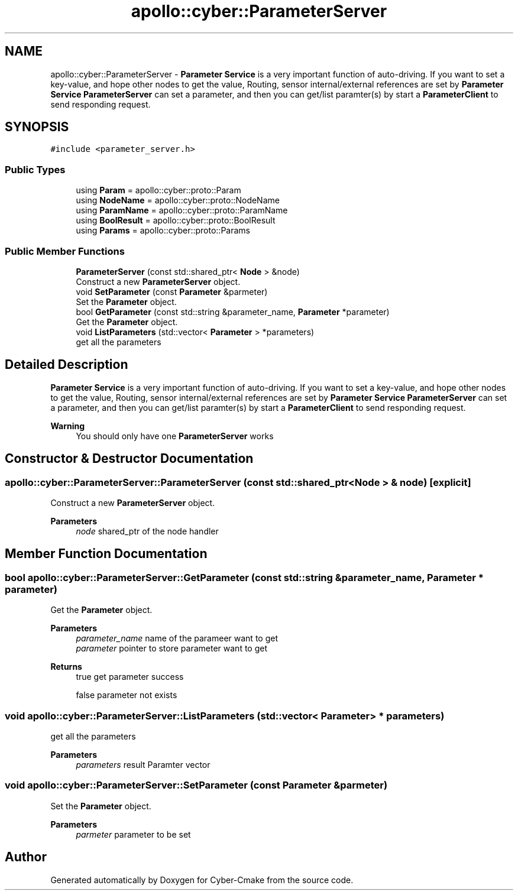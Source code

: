 .TH "apollo::cyber::ParameterServer" 3 "Thu Aug 31 2023" "Cyber-Cmake" \" -*- nroff -*-
.ad l
.nh
.SH NAME
apollo::cyber::ParameterServer \- \fBParameter\fP \fBService\fP is a very important function of auto-driving\&. If you want to set a key-value, and hope other nodes to get the value, Routing, sensor internal/external references are set by \fBParameter\fP \fBService\fP \fBParameterServer\fP can set a parameter, and then you can get/list paramter(s) by start a \fBParameterClient\fP to send responding request\&.  

.SH SYNOPSIS
.br
.PP
.PP
\fC#include <parameter_server\&.h>\fP
.SS "Public Types"

.in +1c
.ti -1c
.RI "using \fBParam\fP = apollo::cyber::proto::Param"
.br
.ti -1c
.RI "using \fBNodeName\fP = apollo::cyber::proto::NodeName"
.br
.ti -1c
.RI "using \fBParamName\fP = apollo::cyber::proto::ParamName"
.br
.ti -1c
.RI "using \fBBoolResult\fP = apollo::cyber::proto::BoolResult"
.br
.ti -1c
.RI "using \fBParams\fP = apollo::cyber::proto::Params"
.br
.in -1c
.SS "Public Member Functions"

.in +1c
.ti -1c
.RI "\fBParameterServer\fP (const std::shared_ptr< \fBNode\fP > &node)"
.br
.RI "Construct a new \fBParameterServer\fP object\&. "
.ti -1c
.RI "void \fBSetParameter\fP (const \fBParameter\fP &parmeter)"
.br
.RI "Set the \fBParameter\fP object\&. "
.ti -1c
.RI "bool \fBGetParameter\fP (const std::string &parameter_name, \fBParameter\fP *parameter)"
.br
.RI "Get the \fBParameter\fP object\&. "
.ti -1c
.RI "void \fBListParameters\fP (std::vector< \fBParameter\fP > *parameters)"
.br
.RI "get all the parameters "
.in -1c
.SH "Detailed Description"
.PP 
\fBParameter\fP \fBService\fP is a very important function of auto-driving\&. If you want to set a key-value, and hope other nodes to get the value, Routing, sensor internal/external references are set by \fBParameter\fP \fBService\fP \fBParameterServer\fP can set a parameter, and then you can get/list paramter(s) by start a \fBParameterClient\fP to send responding request\&. 


.PP
\fBWarning\fP
.RS 4
You should only have one \fBParameterServer\fP works 
.RE
.PP

.SH "Constructor & Destructor Documentation"
.PP 
.SS "apollo::cyber::ParameterServer::ParameterServer (const std::shared_ptr< \fBNode\fP > & node)\fC [explicit]\fP"

.PP
Construct a new \fBParameterServer\fP object\&. 
.PP
\fBParameters\fP
.RS 4
\fInode\fP shared_ptr of the node handler 
.RE
.PP

.SH "Member Function Documentation"
.PP 
.SS "bool apollo::cyber::ParameterServer::GetParameter (const std::string & parameter_name, \fBParameter\fP * parameter)"

.PP
Get the \fBParameter\fP object\&. 
.PP
\fBParameters\fP
.RS 4
\fIparameter_name\fP name of the parameer want to get 
.br
\fIparameter\fP pointer to store parameter want to get 
.RE
.PP
\fBReturns\fP
.RS 4
true get parameter success 
.PP
false parameter not exists 
.RE
.PP

.SS "void apollo::cyber::ParameterServer::ListParameters (std::vector< \fBParameter\fP > * parameters)"

.PP
get all the parameters 
.PP
\fBParameters\fP
.RS 4
\fIparameters\fP result Paramter vector 
.RE
.PP

.SS "void apollo::cyber::ParameterServer::SetParameter (const \fBParameter\fP & parmeter)"

.PP
Set the \fBParameter\fP object\&. 
.PP
\fBParameters\fP
.RS 4
\fIparmeter\fP parameter to be set 
.RE
.PP


.SH "Author"
.PP 
Generated automatically by Doxygen for Cyber-Cmake from the source code\&.
